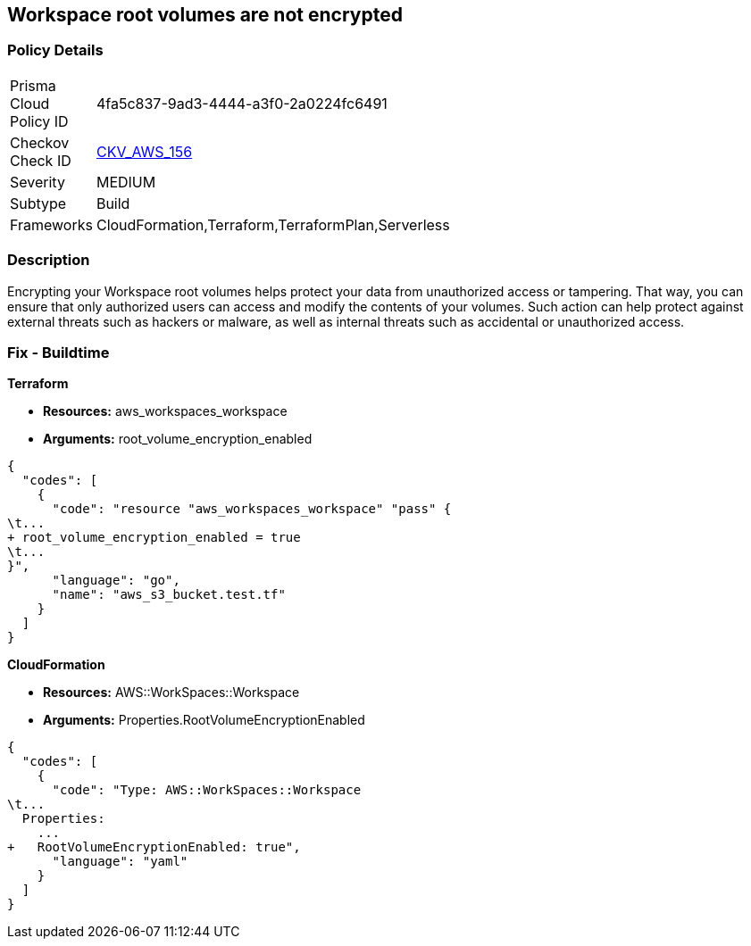 == Workspace root volumes are not encrypted


=== Policy Details 

[width=45%]
[cols="1,1"]
|=== 
|Prisma Cloud Policy ID 
| 4fa5c837-9ad3-4444-a3f0-2a0224fc6491

|Checkov Check ID 
| https://github.com/bridgecrewio/checkov/tree/master/checkov/cloudformation/checks/resource/aws/WorkspaceRootVolumeEncrypted.py[CKV_AWS_156]

|Severity
|MEDIUM

|Subtype
|Build

|Frameworks
|CloudFormation,Terraform,TerraformPlan,Serverless

|=== 



=== Description 


Encrypting your Workspace root volumes helps protect your data from unauthorized access or tampering.
That way, you can ensure that only authorized users can access and modify the contents of your volumes.
Such action can help protect against external threats such as hackers or malware, as well as internal threats such as accidental or unauthorized access.

=== Fix - Buildtime


*Terraform* 


* *Resources:* aws_workspaces_workspace
* *Arguments:*  root_volume_encryption_enabled


[source,go]
----
{
  "codes": [
    {
      "code": "resource "aws_workspaces_workspace" "pass" {
\t...
+ root_volume_encryption_enabled = true
\t...
}",
      "language": "go",
      "name": "aws_s3_bucket.test.tf"
    }
  ]
}
----


*CloudFormation* 


* *Resources:* AWS::WorkSpaces::Workspace
* *Arguments:*  Properties.RootVolumeEncryptionEnabled


[source,yaml]
----
{
  "codes": [
    {
      "code": "Type: AWS::WorkSpaces::Workspace
\t...
  Properties: 
    ...
+   RootVolumeEncryptionEnabled: true",
      "language": "yaml"
    }
  ]
}
----
